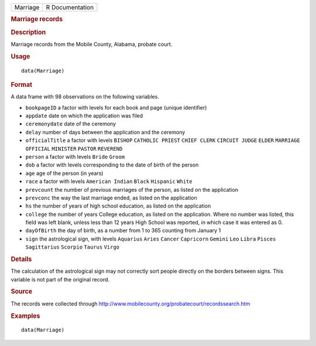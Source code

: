 .. container::

   ======== ===============
   Marriage R Documentation
   ======== ===============

   .. rubric:: Marriage records
      :name: Marriage

   .. rubric:: Description
      :name: description

   Marriage records from the Mobile County, Alabama, probate court.

   .. rubric:: Usage
      :name: usage

   ::

      data(Marriage)

   .. rubric:: Format
      :name: format

   A data frame with 98 observations on the following variables.

   -  ``bookpageID`` a factor with levels for each book and page (unique
      identifier)

   -  ``appdate`` date on which the application was filed

   -  ``ceremonydate`` date of the ceremony

   -  ``delay`` number of days between the application and the ceremony

   -  ``officialTitle`` a factor with levels ``BISHOP``
      ``CATHOLIC PRIEST`` ``CHIEF CLERK`` ``CIRCUIT JUDGE`` ``ELDER``
      ``MARRIAGE OFFICIAL`` ``MINISTER`` ``PASTOR`` ``REVEREND``

   -  ``person`` a factor with levels ``Bride`` ``Groom``

   -  ``dob`` a factor with levels corresponding to the date of birth of
      the person

   -  ``age`` age of the person (in years)

   -  ``race`` a factor with levels ``American Indian`` ``Black``
      ``Hispanic`` ``White``

   -  ``prevcount`` the number of previous marriages of the person, as
      listed on the application

   -  ``prevconc`` the way the last marriage ended, as listed on the
      application

   -  ``hs`` the number of years of high school education, as listed on
      the application

   -  ``college`` the number of years College education, as listed on
      the application. Where no number was listed, this field was left
      blank, unless less than 12 years High School was reported, in
      which case it was entered as 0.

   -  ``dayOfBirth`` the day of birth, as a number from 1 to 365
      counting from January 1

   -  ``sign`` the astrological sign, with levels ``Aquarius`` ``Aries``
      ``Cancer`` ``Capricorn`` ``Gemini`` ``Leo`` ``Libra`` ``Pisces``
      ``Sagittarius`` ``Scorpio`` ``Taurus`` ``Virgo``

   .. rubric:: Details
      :name: details

   The calculation of the astrological sign may not correctly sort
   people directly on the borders between signs. This variable is not
   part of the original record.

   .. rubric:: Source
      :name: source

   The records were collected through
   http://www.mobilecounty.org/probatecourt/recordssearch.htm

   .. rubric:: Examples
      :name: examples

   ::

      data(Marriage)
